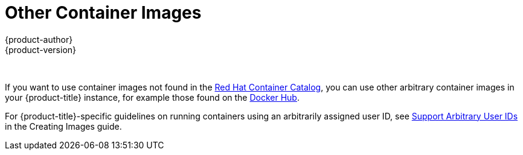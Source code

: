 [[using-images-other-container-images]]
= Other Container Images
{product-author}
{product-version}
:data-uri:
:icons:
:experimental:
:toc: macro
:toc-title:
:prewrap!:

toc::[]
{nbsp} +

If you want to use container images not found in the
link:https://access.redhat.com/containers/[Red Hat Container Catalog], you can
use other arbitrary container images in your {product-title} instance, for
example those found on the https://registry.hub.docker.com/[Docker Hub].

For {product-title}-specific guidelines on running containers using an
arbitrarily assigned user ID, see
xref:../../creating_images/guidelines.adoc#use-uid[Support Arbitrary User IDs]
in the Creating Images guide.

ifdef::openshift-enterprise[]
[IMPORTANT]
====
For supportability details, see the Production Support Scope of Coverage as
defined in the
link:https://access.redhat.com/support/policy/updates/openshift/policies[{product-title} Support Policy].
====
endif::[]

ifdef::openshift-online[]
[IMPORTANT]
====
{product-title} runs containers using an arbitrarily assigned user ID. This
behavior provides additional security against processes escaping the container
due to a container engine vulnerability and thereby achieving escalated
permissions on the host node. Due to this restriction, images that run as root
will not deploy as expected on {product-title}.
====
endif::[]

ifdef::openshift-enterprise,openshift-origin[]
See also the security warning in
xref:../../install/prerequisites.adoc#security-warning[System and Environment Requirements].
endif::[]

